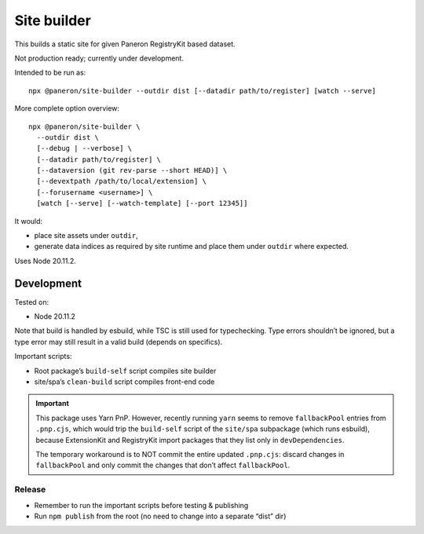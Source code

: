 Site builder
============

This builds a static site for given Paneron RegistryKit based dataset.

Not production ready; currently under development.

Intended to be run as::

    npx @paneron/site-builder --outdir dist [--datadir path/to/register] [watch --serve]

More complete option overview::

    npx @paneron/site-builder \
      --outdir dist \
      [--debug | --verbose] \
      [--datadir path/to/register] \
      [--dataversion (git rev-parse --short HEAD)] \
      [--devextpath /path/to/local/extension] \
      [--forusername <username>] \
      [watch [--serve] [--watch-template] [--port 12345]]

It would:

* place site assets under ``outdir``,
* generate data indices as required by site runtime
  and place them under ``outdir`` where expected.

Uses Node 20.11.2.


Development
-----------

Tested on:

- Node 20.11.2

Note that build is handled by esbuild, while TSC is still used
for typechecking. Type errors shouldn’t be ignored, but a type error
may still result in a valid build (depends on specifics).

Important scripts:

- Root package’s ``build-self`` script compiles site builder
- site/spa’s ``clean-build`` script compiles front-end code

.. important::

   This package uses Yarn PnP. However, recently running ``yarn``
   seems to remove ``fallbackPool`` entries from ``.pnp.cjs``,
   which would trip the ``build-self`` script
   of the ``site/spa`` subpackage (which runs esbuild),
   because ExtensionKit and RegistryKit import packages
   that they list only in ``devDependencies``.

   The temporary workaround is to NOT commit the entire
   updated ``.pnp.cjs``: discard changes in ``fallbackPool``
   and only commit the changes that don’t affect ``fallbackPool``.

Release
~~~~~~~

- Remember to run the important scripts before testing & publishing

- Run ``npm publish`` from the root
  (no need to change into a separate “dist” dir)
